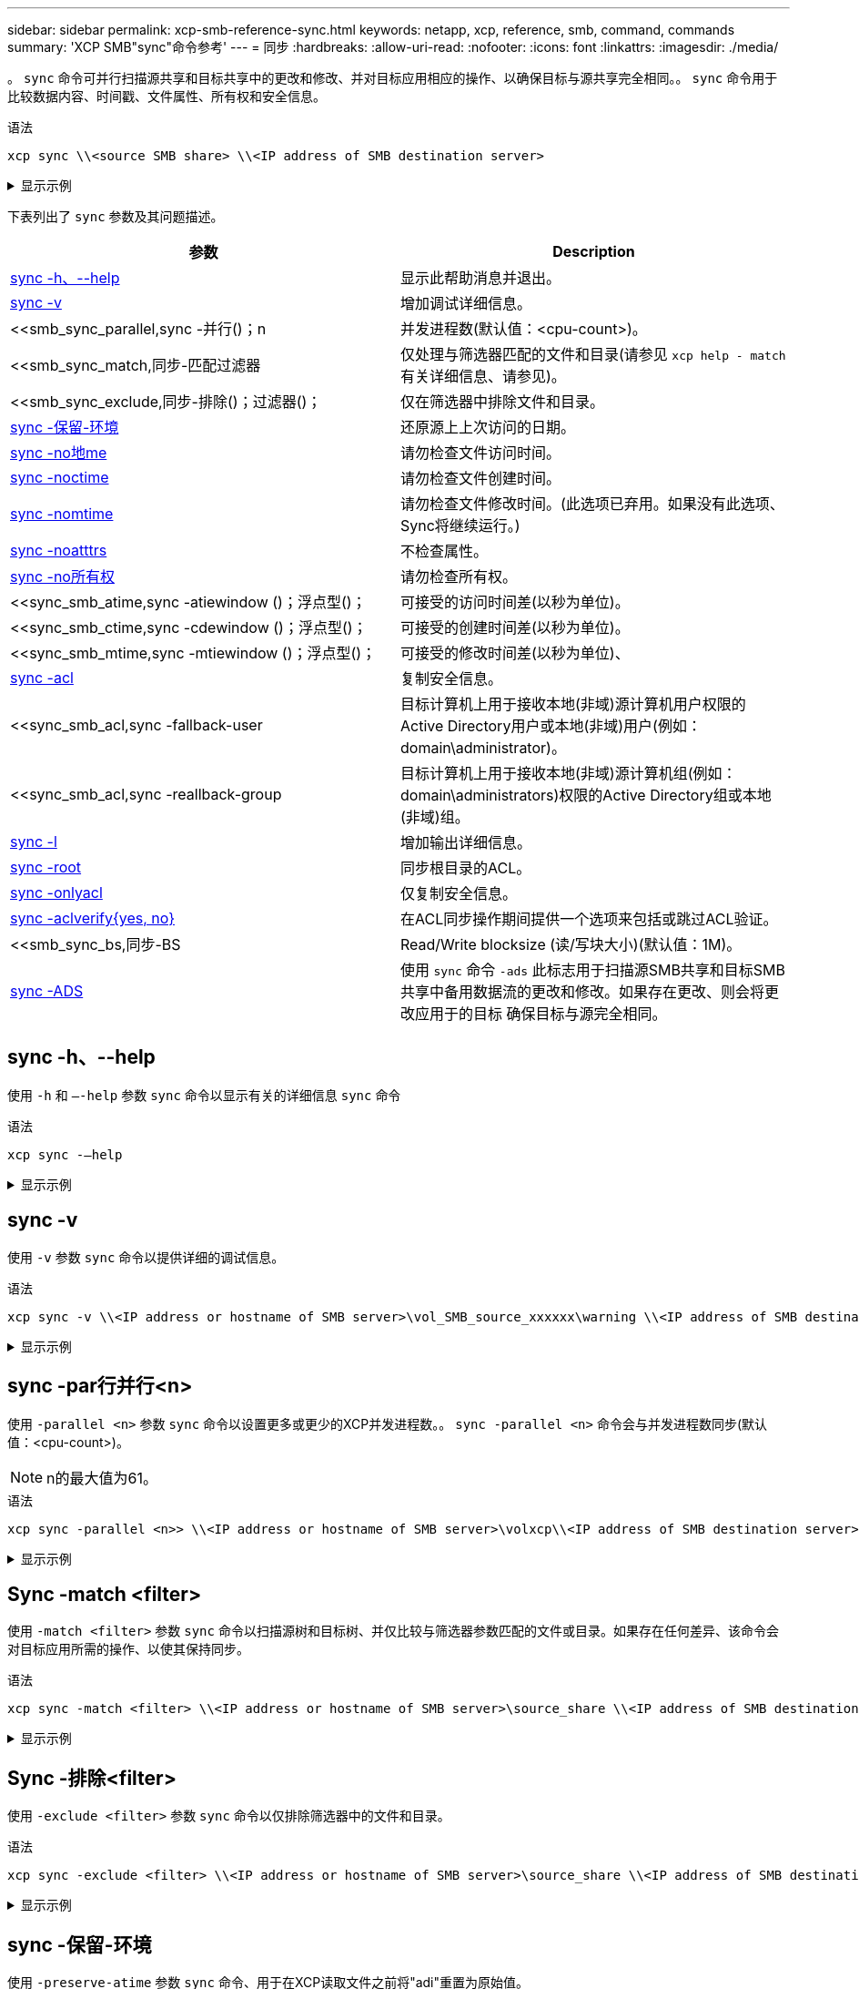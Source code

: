 ---
sidebar: sidebar 
permalink: xcp-smb-reference-sync.html 
keywords: netapp, xcp, reference, smb, command, commands 
summary: 'XCP SMB"sync"命令参考' 
---
= 同步
:hardbreaks:
:allow-uri-read: 
:nofooter: 
:icons: font
:linkattrs: 
:imagesdir: ./media/


[role="lead"]
。 `sync` 命令可并行扫描源共享和目标共享中的更改和修改、并对目标应用相应的操作、以确保目标与源共享完全相同。。 `sync` 命令用于比较数据内容、时间戳、文件属性、所有权和安全信息。

.语法
[source, cli]
----
xcp sync \\<source SMB share> \\<IP address of SMB destination server>
----
.显示示例
[%collapsible]
====
[listing]
----
c:\netapp\xcp>xcp sync \\<IP address or hostname of SMB server>\source_share \\<IP address of SMB destination server>\dest_share
xcp sync \\<IP address or hostname of SMB server>\source_share \\<IP address of SMB destination server>\dest_share
xcp sync \\<IP address or hostname of SMB server>\source_share \\<IP address of SMB destination server>\dest_share
634 scanned, 0 copied, 634 compared, 0 removed, 0 errors
Total Time : 3s
STATUS : PASSED
----
====
下表列出了 `sync` 参数及其问题描述。

[cols="2*"]
|===
| 参数 | Description 


| <<smb_sync_help,sync -h、--help>> | 显示此帮助消息并退出。 


| <<sync -v>> | 增加调试详细信息。 


| <<smb_sync_parallel,sync -并行()；n  | 并发进程数(默认值：<cpu-count>)。 


| <<smb_sync_match,同步-匹配过滤器  | 仅处理与筛选器匹配的文件和目录(请参见 `xcp help - match` 有关详细信息、请参见)。 


| <<smb_sync_exclude,同步-排除()；过滤器()；  | 仅在筛选器中排除文件和目录。 


| <<sync -保留-环境>> | 还原源上上次访问的日期。 


| <<sync -no地me>> | 请勿检查文件访问时间。 


| <<sync -noctime>> | 请勿检查文件创建时间。 


| <<sync -nomtime>> | 请勿检查文件修改时间。(此选项已弃用。如果没有此选项、Sync将继续运行。) 


| <<sync -noatttrs>> | 不检查属性。 


| <<sync -no所有权>> | 请勿检查所有权。 


| <<sync_smb_atime,sync -atiewindow ()；浮点型()；  | 可接受的访问时间差(以秒为单位)。 


| <<sync_smb_ctime,sync -cdewindow ()；浮点型()；  | 可接受的创建时间差(以秒为单位)。 


| <<sync_smb_mtime,sync -mtiewindow ()；浮点型()；  | 可接受的修改时间差(以秒为单位)、 


| <<sync_smb_acl,sync -acl>> | 复制安全信息。 


| <<sync_smb_acl,sync -fallback-user   | 目标计算机上用于接收本地(非域)源计算机用户权限的Active Directory用户或本地(非域)用户(例如：domain\administrator)。 


| <<sync_smb_acl,sync -reallback-group   | 目标计算机上用于接收本地(非域)源计算机组(例如：domain\administrators)权限的Active Directory组或本地(非域)组。 


| <<sync -l>> | 增加输出详细信息。 


| <<smb_sync_root,sync -root>> | 同步根目录的ACL。 


| <<smb_sync_onlyacl,sync -onlyacl>> | 仅复制安全信息。 


| <<smb_sync_aclverify,sync -aclverify{yes, no} >> | 在ACL同步操作期间提供一个选项来包括或跳过ACL验证。 


| <<smb_sync_bs,同步-BS   | Read/Write blocksize (读/写块大小)(默认值：1M)。 


| <<sync -ADS>> | 使用 `sync` 命令 `-ads` 此标志用于扫描源SMB共享和目标SMB共享中备用数据流的更改和修改。如果存在更改、则会将更改应用于的目标
确保目标与源完全相同。 
|===


== sync -h、--help

使用 `-h` 和 `–-help` 参数 `sync` 命令以显示有关的详细信息 `sync` 命令

.语法
[source, cli]
----
xcp sync -–help
----
.显示示例
[%collapsible]
====
[listing]
----
C:\Netapp\xcp>xcp sync --help
usage: xcp sync [-h] [-v] [-parallel <n>] [-match <filter>] [-exclude <filter>] [-preserve-atime] [-noatime] [-noctime] [-nomtime] [-noattrs] [-atimewindow <float>]
[-ctimewindow <float>] [-mtimewindow <float>] [-acl] [-fallback-user FALLBACK_USER] [-fallback-group FALLBACK_GROUP] [-loglevel <name>] [-l] [-root]
[-noownership] [-onlyacl] [-aclverify {yes,no}] [-bs <n>] [-ads] source target

Note: ONTAP does not let a SMB client modify COMPRESSED or ENCRYPTED attributes. XCP sync will ignore these file attributes.

positional arguments:
   source
   target

optional arguments:
   -h, --help              show this help message and exit
   -v                      increase debug verbosity
   -parallel <n>           number of concurrent processes (default: <cpu-count>)
   -match <filter>         only process files and directories that match the filter (see `xcp help -match` for details)
   -exclude <filter>       Exclude files and directories that match the filter (see `xcp help -exclude` for details)
   -preserve-atime	       restore last accessed date on source
   -noatime                do not check file access time
   -noctime                do not check file creation time
   -nomtime                do not check file modification time
   -noattrs                do not check attributes
   -atimewindow <float>    acceptable access time difference in seconds
   -ctimewindow <float>    acceptable creation time difference in seconds
   -mtimewindow <float>    acceptable modification time difference in seconds
   -acl                    copy security information
   -fallback-user FALLBACK_USER
                           the name of the user on the target machine to receive the permissions of local (non-domain) source machine users (eg. domain\administrator)
   -fallback-group FALLBACK_GROUP
                           the name of the group on the target machine to receive the permissions of local (non-domain) source machine groups (eg. domain\administrators)
   -loglevel <name>        option to set log levelfilter
   -l                      increase output detail
   -root                   sync acl for root directory
   -noownership            do not sync ownership
   -onlyacl                sync only acls
   -aclverify {yes,no}     choose whether you need to skip acl verification
   -bs <n>                 read/write block size for sync (default: 1M)
   -ads                    sync ntfs alternate data stream
----
====


== sync -v

使用 `-v` 参数 `sync` 命令以提供详细的调试信息。

.语法
[source, cli]
----
xcp sync -v \\<IP address or hostname of SMB server>\vol_SMB_source_xxxxxx\warning \\<IP address of SMB destination server>\vol_SMB_target_xxxxxx
----
.显示示例
[%collapsible]
====
[listing]
----
C:\XCP>xcp sync -v \\<IP address or hostname of SMB server>\vol_SMB_source_xxxxxx\warning \\<IP address of SMB destination server>\vol_SMB_target_xxxxxx
ERROR failed to remove from target "assembly\GAC_32\Microsoft.CertificateServices.PKIClient.Cmdlets\v4.0_6.3.0.0 31bf3856ad364e35\p ki.psd1": [Errno 13] Access is denied: '\\\\?\\UNC\\<IP address of SMB destination server>\\vol_SMB_tar shil\\assembly\\GAC_32\\Microsoft.CertificateServices.PKIClient.Cmdlets\\v4.0_6.3.0.0 31bf3856ad 364e35\\pki.psd1'
ERROR failed to remove from target "assembly\GAC_64\Microsoft.GroupPolicy.AdmTmplEditor\v4.0_6.3.0.0 31bf3856ad364e35\Microsoft.Gro upPolicy.AdmTmplEditor.dll": [Errno 13] Access is denied: '\\\\?\\UNC\\10.61.
\vol_SMB_target_xxxxxx\\assembly\\GAC_64\\Microsoft.GroupPolicy.AdmTmplEditor\\v4.0_6.3.0.0 31bf 3856ad364e35\\Microsoft.GroupPolicy.AdmTmplEditor.dll'
1,933 scanned, 1,361 compared, 2 errors, 0 skipped, 0 copied, 1,120 removed, 5s ERROR failed to remove from target
"assembly\GAC_64\System.Printing\v4.0_4.0.0.0 31bf3856ad364e35\System.Printing.dll": [Errno 13] Access is denied: '\\\\?\\UNC\\<IP address of SMB destination server>\\vol_SMB_target_xxxxxx\\assembly\
4\\System.Printing\\v4.0_4.0.0.0 31bf3856ad364e35\\System.Printing.dll'
ERROR failed to remove from target "assembly\GAC_MSIL\Microsoft.PowerShell.Workflow.ServiceCore\v4.0_3.0.0.0 31bf3856ad364e35\Micro soft.PowerShell.Workflow.ServiceCore.dll": [Errno 13] Access is denied: '\\\\
\\<IP address of SMB destination server>\\vol_SMB_target_xxxxxx\\assembly\\GAC_MSIL\\Microsoft.PowerShell.Workflow.ServiceCore\\v4
.0_3.0.0.0  31bf3856ad364e35\\Microsoft.PowerShell.Workflow.ServiceCore.dll' ERROR failed to remove from target "assembly\GAC_MSIL\Microsoft.RightsManagementServices.ServerManager.DeploymentPlugin\v4.0_6.3.0.0
31bf3856ad364e35\Microsoft.RightsManagementServices.ServerManager.Deploymen n.dll": [Errno 13] Access is denied: '\\\\?\\UNC\\<IP address of SMB destination
server>\\vol_SMB_target_xxxxxx\\assembly\\GAC_MSIL\\Microsoft.RightsManagementServices.ServerMana ger.DeploymentPlugin\\v4.0_6.3.0.0 31bf3856ad364e35\\Mic
.RightsManagementServices.ServerManager.DeploymentPlugin.dll'
ERROR failed to remove from target
"assembly\GAC_MSIL\Microsoft.WSMan.Management\v4.0_3.0.0.0 31bf3856ad364e35\Microsoft.WSMan.Mana gement.dll": [Errno 13] Access is denied: '\\\\?\\UNC\\<IP address of SMB destination server>\\vol_SMB_
_xxxxxx\\assembly\\GAC_MSIL\\Microsoft.WSMan.Management\\v4.0_3.0.0.0 31bf3856ad364e35\\Microsof t.WSMan.Management.dll'
ERROR failed to remove from target
"assembly\GAC_MSIL\PresentationUI\v4.0_4.0.0.0 31bf3856ad364e35\PresentationUI.dll": [Errno 13] Access is denied: '\\\\?\\UNC\\<IP address of SMB destination server>\\vol_SMB_target_xxxxxx\\assembly\
SIL\\PresentationUI\\v4.0_4.0.0.0 31bf3856ad364e35\\PresentationUI.dll'
ERROR failed to remove from target "assembly\GAC_MSIL\System.IO.Compression.FileSystem\v4.0_4.0.0.0 b77a5c561934e089\System.IO.Comp ression.FileSystem.dll": [Errno 13] Access is denied: '\\\\?\\UNC\\10.61.71.5
_SMB_target_xxxxxx\\assembly\\GAC_MSIL\\System.IO.Compression.FileSystem\\v4.0_4.0.0.0 b77a5c561 934e089\\System.IO.Compression.FileSystem.dll'
ERROR failed to remove from target "assembly\GAC_MSIL\System.IdentityModel.Selectors\v4.0_4.0.0.0 b77a5c561934e089\System.IdentityM odel.Selectors.dll": [Errno 13] Access is denied: '\\\\?\\UNC\\<IP address of SMB destination server>\\v s_target_xxxxxx\\assembly\\GAC_MSIL\\System.IdentityModel.Selectors\\v4.0_4.0.0.0 b77a5c561934e0 89\\System.IdentityModel.Selectors.dll'
2,747 scanned, 2,675 compared, 9 errors, 0 skipped, 0 copied, 2,624 removed, 10s ERROR failed to remove from target
"assembly\GAC_MSIL\System.Web.DataVisualization\v4.0_4.0.0.0 31bf3856ad364e35\System.Web.DataVis ualization.dll": [Errno 13] Access is denied: '\\\\?\\UNC\\<IP address of SMB destination server>\\vol_c
rget_xxxxxx\\assembly\\GAC_MSIL\\System.Web.DataVisualization\\v4.0_4.0.0.0 31bf3856ad364e35\\Sy stem.Web.DataVisualization.dll'
cp sync -v \\<IP address or hostname of SMB server>\vol_SMB_source_xxxxxx\warning \\<IP address of SMB destination server>\vol_SMB_target_xxxxxx
2,831 scanned, 0 copied, 2,831 compared, 0 removed, 10 errors Total Time : 10s
STATUS : PASSED
----
====


== sync -par行并行<n>

使用 `-parallel <n>` 参数 `sync` 命令以设置更多或更少的XCP并发进程数。。 `sync -parallel <n>` 命令会与并发进程数同步(默认值：<cpu-count>)。


NOTE: n的最大值为61。

.语法
[source, cli]
----
xcp sync -parallel <n>> \\<IP address or hostname of SMB server>\volxcp\\<IP address of SMB destination server>\xcp1_test1
----
.显示示例
[%collapsible]
====
[listing]
----
C:\xcp>xcp sync -parallel 5 \\<IP address or hostname of SMB server>\volxcp\\<IP address of SMB destination server>\xcp1_test1
658 scanned, 244 compared, 0 errors, 0 skipped, 0 copied, 0 removed, 5s
658 scanned, 606 compared, 0 errors, 0 skipped, 0 copied, 0 removed, 10s
658 scanned, 658 compared, 0 errors, 0 skipped, 0 copied, 0 removed, 10s
Sending statistics...
----
====


== Sync -match <filter>

使用 `-match <filter>` 参数 `sync` 命令以扫描源树和目标树、并仅比较与筛选器参数匹配的文件或目录。如果存在任何差异、该命令会对目标应用所需的操作、以使其保持同步。

.语法
[source, cli]
----
xcp sync -match <filter> \\<IP address or hostname of SMB server>\source_share \\<IP address of SMB destination server>\dest_share
----
.显示示例
[%collapsible]
====
[listing]
----
c:\netapp\xcp>xcp sync -match "'gx' in name" \\<IP address or hostname of SMB server>\source_share \\<IP address of SMB destination server>\dest_share
xcp sync -match "'gx' in name" \\<IP address or hostname of SMB server>\source_share \\<IP address of SMB destination server>\dest_share

xcp sync -match 'gx' in name \\<IP address or hostname of SMB server>\source_share \\<IP address of SMB destination server>\dest_share
634 scanned, 0 copied, 10 compared, 0 removed, 0 errors
Total Time : 2s
STATUS : PASSED
----
====


== Sync -排除<filter>

使用 `-exclude <filter>` 参数 `sync` 命令以仅排除筛选器中的文件和目录。

.语法
[source, cli]
----
xcp sync -exclude <filter> \\<IP address or hostname of SMB server>\source_share \\<IP address of SMB destination server>\dest_share
----
.显示示例
[%collapsible]
====
[listing]
----
C:\netapp\xcp>xcp sync -exclude "path('*Exceptions*')" \\<IP address or hostname of SMB server>\source_share \\<IP address of SMB destination server>\dest_share

xcp sync -exclude path('*Exceptions*') \\<IP address or hostname of SMB server>\source_share \\<IP address of SMB destination server>\dest_share
451 scanned, 427 excluded, 0 copied, 24 compared, 0 skipped, 0 removed, 0 errors
Total Time : 2s
STATUS : PASSED
----
====


== sync -保留-环境

使用 `-preserve-atime` 参数 `sync` 命令、用于在XCP读取文件之前将"adi"重置为原始值。

.语法
[source, cli]
----
xcp sync -preserve-atime \\<IP address or hostname of SMB server>\source_share \\<IP address of SMB destination server>\dest_share
----
.显示示例
[%collapsible]
====
[listing]
----
c:\netapp\xcp>xcp sync -preserve-atime \\<IP address or hostname of SMB server>\source_share \\<IP address of SMB destination server>\dest_share
xcp sync -preserve-atime \\<IP address or hostname of SMB server>\source_share \\<IP address of SMB destination server>\dest_share

xcp sync -preserve-atime \\<IP address or hostname of SMB server>\source_share \\<IP address of SMB destination server>\dest_share
634 scanned, 0 copied, 634 compared, 0 removed, 0 errors
Total Time : 4s
STATUS : PASSED
----
====


== sync -no地me

使用 `-noatime` 参数 `sync` 命令将源中的所有差异同步到目标、但不包括访问时间有差异的文件。

.语法
[source, cli]
----
xcp sync -noatime \\<IP address or hostname of SMB server>\source_share \\<IP address of SMB destination server>\dest_share
----
.显示示例
[%collapsible]
====
[listing]
----
c:\netapp\xcp>xcp sync -noatime \\<IP address or hostname of SMB server>\source_share \\<IP address of SMB destination server>\dest_share
xcp sync -noatime \\<IP address or hostname of SMB server>\source_share \\<IP address of SMB destination server>\dest_share

xcp sync -noatime \\<IP address or hostname of SMB server>\source_share \\<IP address of SMB destination server>\dest_share
634 scanned, 0 copied, 634 compared, 0 removed, 0 errors
Total Time : 3s
STATUS : PASSED

----
====


== sync -noctime

使用 `-noctime` 参数 `sync` 命令将源中的所有差异同步到目标、但不包括创建时间有差异的文件。

.语法
[source, cli]
----
xcp sync -noctime \\<IP address or hostname of SMB server>\source_share \\<IP address of SMB destination server>\dest_share
----
.显示示例
[%collapsible]
====
[listing]
----
c:\netapp\xcp>xcp sync -noctime \\<IP address or hostname of SMB server>\source_share \\<IP address of SMB destination server>\dest_share
xcp sync -noctime \\<IP address or hostname of SMB server>\source_share \\<IP address of SMB destination server>\dest_share

xcp sync -noctime \\<IP address or hostname of SMB server>\source_share \\<IP address of SMB destination server>\dest_share
634 scanned, 0 copied, 634 compared, 0 removed, 0 errors
Total Time : 3s
STATUS : PASSED
----
====


== sync -nomtime

使用 `-nomtime` 参数 `sync` 命令将源中的所有差异同步到目标、但不包括修改时间只有差异的文件。(此选项已弃用。。 `sync` 如果没有此选项、命令将继续运行。)

.语法
[source, cli]
----
xcp sync -nomtime \\<IP address or hostname of SMB server>\source_share \\<IP address of SMB destination server>\dest_share
----
.显示示例
[%collapsible]
====
[listing]
----
c:\netapp\xcp>xcp sync -nomtime \\<IP address or hostname of SMB server>\source_share \\<IP address of SMB destination server>\dest_share
xcp sync -nomtime \\<IP address or hostname of SMB server>\source_share \\<IP address of SMB destination server>\dest_share

xcp sync -nomtime \\<IP address or hostname of SMB server>\source_share \\<IP address of SMB destination server>\dest_share
634 scanned, 0 copied, 634 compared, 0 removed, 0 errors
Total Time : 3s
STATUS : PASSED
----
====


== sync -noatttrs

使用 `-noattrs` 参数 `sync` 命令将源中的所有差异同步到目标、但不包括仅在文件属性方面存在差异的文件。XCP仅在文件包含不同内容时才会复制该文件(传输ACL)。

.语法
[source, cli]
----
xcp sync -noattrs \\<IP address or hostname of SMB server>\source_share \\<IP address of SMB destination server>\dest_share
----
.显示示例
[%collapsible]
====
[listing]
----
c:\netapp\xcp>xcp sync -noattrs	\\<IP address or hostname of SMB server>\source_share \\<IP address of SMB destination server>\dest_share
xcp sync -noattrs	\\<IP address or hostname of SMB server>\source_share \\<IP address of SMB destination server>\dest_share

xcp sync -noattrs \\<IP address or hostname of SMB server>\source_share \\<IP address of SMB destination server>\dest_share
634 scanned, 0 copied, 634 compared, 0 removed, 0 errors
Total Time : 3s
STATUS : PASSED
----
====


== sync -no所有权

使用 `-noownership` 参数 `sync` 命令将源的所有差异同步到目标、但不包括所有权差异的文件。

.语法
[source, cli]
----
xcp sync -noownership \\<IP address or hostname of SMB server>\vol_SMB_source_xxxxxx \\<IP address of SMB destination server>\vol_SMB_target_xxxxxx
----
.显示示例
[%collapsible]
====
[listing]
----
>xcp sync -acl -noownership -fallback-user "DOMAIN\User" -fallback-group "DOMAIN\Group" \\<source_IP_address>\source_share \\<IP address of SMB destination server>\dest_share

      Truncated Output
302,909 scanned,    301,365 compared,	0	errors,	0	skipped,	0	copied,	0	removed, 9m46s
307,632	scanned,	303,530	compared,	0	errors,	0	skipped,	0	copied,	0	removed, 9m51s
308,434	scanned,	305,462	compared,	0	errors,	0	skipped,	0	copied,	0	removed, 9m56s
310,824	scanned,	307,328	compared,	0	errors,	0	skipped,	0	copied,	0	removed, 10m1s
313,238	scanned,	310,083	compared,	0	errors,	0	skipped,	0	copied,	0	removed, 10m6s
314,867	scanned,	313,407	compared,	0	errors,	0	skipped,	0	copied,	0	removed, 10m11s
318,277	scanned,	315,856	compared,	0	errors,	0	skipped,	0	copied,	0	removed, 10m17s
321,005	scanned,	318,384	compared,	0	errors,	0	skipped,	0	copied,	0	removed, 10m22s
322,189	scanned,	321,863	compared,	0	errors,	0	skipped,	0	copied,	0	removed, 10m27s
323,906	scanned,	323,906	compared,	0	errors,	0	skipped,	0	copied,	0	removed, 10m29s

xcp sync -acl -noownership -fallback-user "DOMAIN\User" -fallback-group "DOMAIN\Group" \\<source_IP_address>\source_share \\<IP address of SMB destination server>\dest_share
323,906 scanned, 0 copied, 323,906 compared, 0 removed, 0 errors
Total Time : 10m29s
STATUS : PASSED
----
====


== sync -地 点对点<float>

使用 `-atimewindow <float>` 参数 `sync` 命令以指定文件从源到目标的可接受差值(以秒为单位)。如果时间差异小于<value>、则XCP不会将文件报告为不同。

.语法
[source, cli]
----
xcp sync -atimewindow <float> \\<IP address or hostname of SMB server>\source_share \\<IP address of SMB destination server>\dest_share
----
在以下示例中、XCP接受源文件和目标文件之间的最多10分钟时间差异、并且不会更新目标上的时间。

.显示示例
[%collapsible]
====
[listing]
----
c:\netapp\xcp>xcp sync -atimewindow 600 \\<IP address or hostname of SMB server>\source_share \\<IP address of SMB destination server>\source_share
xcp sync -atimewindow 600 \\<IP address or hostname of SMB server>\source_share \\<IP address of SMB destination server>\source_share

xcp sync -atimewindow 600 \\<IP address or hostname of SMB server>\source_share \\<IP address of SMB destination server>\source_share
634 scanned, 0 copied, 634 compared, 0 removed, 0 errors
Total Time : 3s
STATUS : PASSED
----
====


== sync -cdiewindow <float>

使用 `-ctimewindow <float>` 参数 `sync` 命令以指定文件从源到目标的可接受差异(以秒为单位)。当ctime的差异小于<value>时、XCP不会将文件报告为不同。

.语法
[source, cli]
----
xcp sync -ctimewindow <float> \\<IP address or hostname of SMB server>\source_share \\<IP address of SMB destination server>\dest_share
----
在以下示例中、XCP接受源文件和目标文件之间长达10分钟的时间差、并且不会更新目标上的ctime。

.显示示例
[%collapsible]
====
[listing]
----
c:\netapp\xcp>xcp sync -ctimewindow 600 \\<IP address or hostname of SMB server>\source_share \\<IP address of SMB destination server>\dest_share
xcp sync -ctimewindow 600 \\<IP address or hostname of SMB server>\source_share \\<IP address of SMB destination server>\dest_share

xcp sync -ctimewindow 600 \\<IP address or hostname of SMB server>\source_share \\<IP address of SMB destination server>\dest_share
634 scanned, 0 copied, 634 compared, 0 removed, 0 errors
Total Time : 3s
STATUS : PASSED
----
====


== sync -mtiewindow <float>

使用 `-mtimewindow <float>` 参数 `sync` 命令以指定文件从源到目标的mtime的可接受差值(以秒为单位)。当mtime的差异小于<value>时、XCP不会将文件报告为不同。

.语法
[source, cli]
----
xcp sync -mtimewindow <float> \\<IP address or hostname of SMB server>\source_share \\<IP address of SMB destination server>\dest_share
----
.显示示例
[%collapsible]
====
[listing]
----
c:\netapp\xcp>xcp sync -mtimewindow 600 \\<IP address or hostname of SMB server>\source_share \\<IP address of SMB destination server>\dest_share
xcp sync -mtimewindow 600 \\<IP address or hostname of SMB server>\source_share \\<IP address of SMB destination server>\dest_share

xcp sync -mtimewindow 600 \\<IP address or hostname of SMB server>\source_share \\<IP address of SMB destination server>\dest_share
634 scanned, 0 copied, 634 compared, 0 removed, 0 errors Total Time : 3s
STATUS : PASSED
----
====


== sync -acl -reallback-user <fallback_user>-reallback-group <fallback_group>

使用 `-acl`， `-fallback-user` 和 `-fallback-group` 参数 `sync` 命令将源的数据和安全信息与目标进行比较、并对目标应用所需的操作。。 `-fallback-user` 和 `-fallback-group` 选项是指目标计算机或Active Directory中接收本地(非域)源用户或组权限的用户或组。


NOTE: 您不能使用 `-acl` 选项 `-fallback-user` 和 `-fallback-group` 选项

.语法
[source, cli]
----
xcp sync -acl -fallback-user <fallback_user> -fallback-group <fallback_group> \\<IP address or hostname of SMB server>\performance_SMB_home_dirs \\<IP address of SMB destination server>\performance_SMB_home_dirs
----
.显示示例
[%collapsible]
====
[listing]
----
C:\xcp>xcp sync -acl -fallback-user "DOMAIN\User" -fallback-group "DOMAIN\Group" \\<IP address or hostname of SMB server>\source_share \\<IP address of SMB destination server>\dest_share
10,796	scanned,	4,002	compared,	0	errors,	0	skipped,	0	copied,	0	removed,	s
15,796	scanned,	8,038	compared,	0	errors,	0	skipped,	0	copied,	0	removed,	0s
15,796	scanned,	8,505	compared,	0	errors,	0	skipped,	0	copied,	0	removed,	5s
15,796	scanned,	8,707	compared,	0	errors,	0	skipped,	0	copied,	0	removed,	0s
15,796	scanned,	8,730	compared,	0	errors,	0	skipped,	0	copied,	0	removed,	5s
15,796	scanned,	8,749	compared,	0	errors,	0	skipped,	0	copied,	0	removed,	0s
15,796	scanned,	8,765	compared,	0	errors,	0	skipped,	0	copied,	0	removed,	5s
15,796	scanned,	8,786	compared,	0	errors,	0	skipped,	0	copied,	0	removed,	0s
15,796	scanned,	8,956	compared,	0	errors,	0	skipped,	0	copied,	0	removed,	5s
15,796	scanned,	9,320	compared,	0	errors,	0	skipped,	0	copied,	0	removed,	0s
15,796	scanned,	9,339	compared,	0	errors,	0	skipped,	0	copied,	0	removed,	5s
15,796	scanned,	9,363	compared,	0	errors,	0	skipped,	0	copied,	0	removed,	m0s
15,796	scanned,	10,019	compared,	0	errors,	0	skipped,    0	copied	0	removed,	1m5s
15,796	scanned,	10,042	compared,	0	errors,	0	skipped,    0	copied	0	removed,	1m10s
15,796	scanned,	10,059	compared,	0	errors,	0	skipped,    0	copied	0	removed,	1m15s
15,796	scanned,	10,075	compared,	0	errors,	0	skipped,    0	copied	0	removed,	1m20s
15,796	scanned,	10,091	compared,	0	errors,	0	skipped,    0	copied	0	removed,	1m25s
15,796	scanned,	10,108	compared,	0	errors,	0	skipped,    0	copied	0	removed,	1m30s
15,796	scanned,	10,929	compared,	0	errors,	0	skipped,    0	copied	0	removed,	1m35s
15,796	scanned,	12,443	compared,	0	errors,	0	skipped,    0	copied	0	removed,	1m40s
15,796	scanned,	13,963	compared,	0	errors,	0	skipped,    0	copied	0	removed,	1m45s
15,796	scanned,	15,488	compared,	0	errors,	0	skipped,    0	copied	0	removed,	1m50s
15,796	scanned,	15,796	compared,	0	errors,	0	skipped,     0	copied	0	removed,	1m51s

xcp sync -acl -fallback-user "DOMAIN\User" -fallback-group "DOMAIN\Group \\<IP address or hostname of SMB server>\source_share \\<IP address of SMB destination server>\dest_share
15,796 scanned, 0 copied, 15,796 compared, 0 removed, 0 errors
Total Time : 1m51
STATUS : PASSED
----
====


== sync -l

使用 `-l` 参数 `sync` 命令、用于在标准输出中提供XCP对目标执行的所有操作的详细日志记录信息。

.语法
[source, cli]
----
xcp sync -l \\<IP address or hostname of SMB server>\source_share \\<IP address of SMB destination server>\dest_share
----
.显示示例
[%collapsible]
====
[listing]
----
c:\netapp\xcp>xcp sync -l \\<IP address or hostname of SMB server>\source_share \\<IP address of SMB destination server>\dest_share
xcp sync -l \\<IP address or hostname of SMB server>\source_share \\<IP address of SMB destination server>\dest_share

File "atime" changed, timestamps set for "agnostic"
File "atime" changed, timestamps set for "<root>"
xcp sync -l \\<IP address or hostname of SMB server>\source_share \\<IP address of SMB destination server>\dest_share
634 scanned, 0 copied, 634 compared, 0 removed, 0 errors
Total Time : 3s
STATUS : PASSED
----
====


== sync -root

使用 `-root` 参数 `sync` 命令以同步根目录的ACL。

.语法
[source, cli]
----
xcp sync -acl -root -fallback-user "DOMAIN\User" -fallback-group "DOMAIN\Group" \\<IP address or hostname of SMB server>\source_share \\<IP address of SMB destination server>\dest_share
----
.显示示例
[%collapsible]
====
[listing]
----
C:\NetApp\XCP>xcp sync -acl -root -fallback-user "DOMAIN\User" -fallback-group "DOMAIN\Group" \\<IP address or hostname of SMB server>\source_share \\<IP address of SMB destination server>\dest_share

xcp sync -acl -root -fallback-user "DOMAIN\User" -fallback-group "DOMAIN\Group" \\<IP address or hostname of SMB server>\source_share \\<IP address of SMB destination server>\dest_share
12 scanned, 0 copied, 12 compared, 0 skipped, 0 removed, 0 errors, 1 acls copied
Total Time : 2s
STATUS : PASSED
----
====


== sync -onlyacl-reallback-user <fallback_user>-reallback-group <fallback_group>

使用 `-onlyacl`， `-fallback-user`，和 `-fallback-group` 参数 `sync` 命令以比较源与目标之间的安全信息并对目标应用所需的操作。。 `-fallback-user` 和 `-fallback-group` 是目标计算机或Active Directory中接收本地(非域)源用户或组权限的用户或组。


NOTE: 您不能使用 `-onlyacl` 不带的参数 `-fallback-user` 和 `-fallback-group` 选项

.语法
[source, cli]
----
xcp sync -onlyacl -fallback-user <fallback_user> -fallback-group <fallback_group> \\<IP address or hostname of SMB server>\source_share \\<IP address of SMB destination server>\dest_share
----
.显示示例
[%collapsible]
====
[listing]
----
C:\Users\ctladmin\Desktop>xcp sync -onlyacl -fallback-user "DOMAIN\User" -fallback-group "DOMAIN\Group" \\<source_IP_address>\source_share \\<IP address of SMB destination server>\dest_share

8,814 scanned,	0	copied,	620	compared,	0	skipped,	0	removed,	0	errors,	6s
9,294 scanned,	0	copied,	2,064	compared,	0	skipped,	0	removed,	0	errors,	11s
12,614 scanned,	0	copied,	3,729	compared,	0	skipped,	0	removed,	0	errors,	16s
13,034 scanned,	0	copied,	5,136	compared,	0	skipped,	0	removed,	0	errors,	21s
14,282 scanned,	0	copied,	7,241	compared,	0	skipped,	0	removed,	0	errors,	26s
14,282 scanned,	0	copied,	8,101	compared,	0	skipped,	0	removed,	0	errors,	31s
14,282 scanned,	0	copied,	8,801	compared,	0	skipped,	0	removed,	0	errors,	36s
14,282 scanned,	0	copied,	9,681	compared,	0	skipped,	0	removed,	0	errors,	41s
14,282 scanned,	0	copied,	10,405	compared,	0	skipped,	0	removed,	0	errors,	46s
14,282 scanned,	0	copied,	11,431	compared,	0	skipped,	0	removed,	0	errors,	51s
14,282 scanned,	0	copied,	12,471	compared,	0	skipped,	0	removed,	0	errors,	56s
14,282 scanned,	0	copied,	13,495	compared,	0	skipped,	0	removed,	0	errors,	1m1s
14,282 scanned,	0	copied,	14,282	compared,	0	skipped,	0	removed,	0	errors,	1m6s

xcp sync -onlyacl -preserve-atime -fallback-user "DOMAIN\User" -fallback-group "DOMAIN\Group" \\<source_IP_address>\source_share \\<IP address of SMB destination server>\dest_share
14,282 scanned, 0 copied, 14,282 compared, 0 skipped, 0 removed, 0 errors
Total Time : 1m7s
STATUS : PASSED

----
====


== sync -aclverify{yes, no}

使用 `-aclverify{yes,no}` 参数 `sync` 命令以提供在ACL同步操作期间包含或跳过ACL验证的选项。此选项只能与结合使用 `sync -acl` 和 `sync -onlyacl` 命令默认情况下、ACL同步会执行ACL验证。如果您设置了 `-aclverify` 选项 `no`，则可以跳过ACL验证和 `fallback-user` 和 `fallback-group` 不需要选项。如果您设置了 `-aclverify` to `yes`，则需要 `fallback-user` 和 `fallback-group` 选项、如以下示例所示。

.语法
[source, cli]
----
xcp sync -acl -aclverify yes -fallback-user <fallback_user> -fallback-group <fallback_group> \\<IP address or hostname of SMB server>\source_share \\<IP address of SMB destination server>\dest_share
----
.显示示例
[%collapsible]
====
[listing]
----
C:\NetApp\xcp>xcp sync -acl -aclverify yes -fallback-user "DOMAIN\User" -fallback-group "DOMAIN\Group" \\<source_IP_address>\source_share \\<IP address of SMB destination server>\dest_share

25 scanned, 0 copied, 24 compared, 0 skipped, 0 removed, 0 errors, 5s, 0 acls copied
25 scanned, 0 copied, 24 compared, 0 skipped, 0 removed, 0 errors, 10s, 0 acls copied
25 scanned, 0 copied, 24 compared, 0 skipped, 0 removed, 0 errors, 15s, 0 acls copied xcp sync -acl -aclverify yes -fallback-user "DOMAIN\User" -fallback-group "DOMAIN\Group" \\<source_IP_address>\source_share \\<IP address of SMB destination server>\dest_share
25 scanned, 1 copied, 25 compared, 0 skipped, 0 removed, 0 errors, 12 acls copied Total Time : 16s
STATUS : PASSED
C:\NetApp\xcp>xcp sync -acl -aclverify no \\<source_IP_address>\source_share \\<IP address of SMB destination server>\dest_share

xcp sync -acl -aclverify no \\<source_IP_address>\source_share \\<IP address of SMB destination server>\dest_share
27 scanned, 1 copied, 27 compared, 0 skipped, 0 removed, 0 errors, 13 acls copied Total Time : 2s
STATUS : PASSED
C:\NetApp\xcp>xcp sync -onlyacl -aclverify yes -fallback-user "DOMAIN\User" -fallback-group "DOMAIN\Group" \\<source_IP_address>\source_share \\<IP address of SMB destination server>\dest_share
24 scanned, 0 copied, 24 compared, 0 skipped, 0 removed, 0 errors, 5s, 0 acls copied
24 scanned, 0 copied, 24 compared, 0 skipped, 0 removed, 0 errors, 10s, 0 acls copied
24 scanned, 0 copied, 24 compared, 0 skipped, 0 removed, 0 errors, 15s, 0 acls copied xcp sync -onlyacl -aclverify yes -fallback-user "DOMAIN\User" -fallback-group "DOMAIN\Group" \\<source_IP_address>\source_share \\<IP address of SMB destination server>\dest_share
C:\NetApp\xcp>xcp sync -onlyacl -aclverify no \\<source_IP_address>\source_share \\<IP address of SMB destination server>\dest_share
xcp sync -onlyacl -aclverify no \\<source_IP_address>\source_share \\<IP address of SMB destination server>\dest_share
24 scanned, 0 copied, 24 compared, 0 skipped, 0 removed, 0 errors, 11 acls copied
Total Time : 2s
STATUS : PASSED
----
====


== Sync -BS <n>

使用 `-bs <n>` 参数 `sync` 命令以提供读/写块大小。默认大小为1M。

.语法
[source, cli]
----
xcp.exe sync -bs <n> \\<IP address or hostname of SMB server>\source_share \\<IP address of SMB destination server>\dest_share
----
.显示示例
[%collapsible]
====
[listing]
----
C:\Netapp\xcp>xcp.exe sync -bs 64k \\<source_IP_address>\source_share \\<IP address of SMB destination server>\dest_share
1,136 scanned, 0 copied, 1,135 compared, 0 skipped, 95 removed, 0 errors, 5s
xcp.exe sync -bs 64k \\<source_IP_address>\source_share \\<IP address of SMB destination server>\dest_share 1,136 scanned, 283 copied, 1,136 compared, 0 skipped, 283 removed, 0 errors
Total Time : 10s
STATUS : PASSED
----
====


== sync -ADS

使用 ... `-ads` 参数 `sync` 用于扫描对源SMB共享和目标SMB共享中备用数据流所做的更改和修改的命令。如果发生更改、则会将更改应用于目标、以确保目标与源完全相同。

.语法
[source, cli]
----
xcp sync -ads \\<IP address or hostname of SMB server>\source_share \\<IP address of SMB destination server>\dest_share
----
.显示示例
[%collapsible]
====
[listing]
----
C:\netapp\xcp>xcp sync -ads \\<source_IP_address>\source_share\src \\<dest_IP_address>\dest_share

13	scanned,	1	copied,	12	compared,	0	skipped,	0	removed,	0	errors,	5s, 1 ads copied
13	scanned,	1	copied,	12	compared,	0	skipped,	0	removed,	0	errors,	10s, 1 ads copied
13	scanned,	1	copied,	12	compared,	0	skipped,	0	removed,	0	errors,	15s, 1 ads copied
13	scanned,	1	copied,	12	compared,	0	skipped,	0	removed,	0	errors,	20s, 1 ads copied
13	scanned,	1	copied,	12	compared,	0	skipped,	0	removed,	0	errors,	25s, 1 ads copied
13	scanned,	1	copied,	12	compared,	0	skipped,	0	removed,	0	errors,	30s, 1 ads copied
13	scanned,	1	copied,	12	compared,	0	skipped,	0	removed,	0	errors,	1m0s, 1 ads copied
13	scanned,	1	copied,	12	compared,	0	skipped,	0	removed,	0	errors,	2m50s, 1 ads copied
13	scanned,	1	copied,	12	compared,	0	skipped,	0	removed,	0	errors,	2m55s, 1 ads copied
13	scanned,	1	copied,	12	compared,	0	skipped,	0	removed,	0	errors,	3m0s, 1 ads copied
13	scanned,	1	copied,	12	compared,	0	skipped,	0	removed,	0	errors,	3m55s, 1 ads copied
13	scanned,	1	copied,	12	compared,	0	skipped,	0	removed,	0	errors,	4m0s, 1 ads copied
13	scanned,	1	copied,	12	compared,	0	skipped,	0	removed,	0	errors,	4m55s, 1 ads copied
13	scanned,	1	copied,	12	compared,	0	skipped,	0	removed,	0	errors,	5m0s, 1 ads copied
13	scanned,	1	copied,	12	compared,	0	skipped,	0	removed,	0	errors,	5m5s, 1 ads copied
13	scanned,	1	copied,	12	compared,	0	skipped,	0	removed,	0	errors,	5m10s, 1 ads copied
13	scanned,	1	copied,	12	compared,	0	skipped,	0	removed,	0	errors,	5m55s, 1 ads copied
13	scanned,	1	copied,	12	compared,	0	skipped,	0	removed,	0	errors,	6m0s, 1 ads copied
13	scanned,	1	copied,	12	compared,	0	skipped,	0	removed,	0	errors,	6m5s, 1 ads copied
xcp sync -ads \\<source_IP_address>\source_share\src \\<dest_IP_addess>\dest_share
13 scanned, 1 copied, 13 compared, 0 skipped, 0 removed, 0 errors, 1 ads copied
Total Time : 6m9s
STATUS : PASSED
----
====